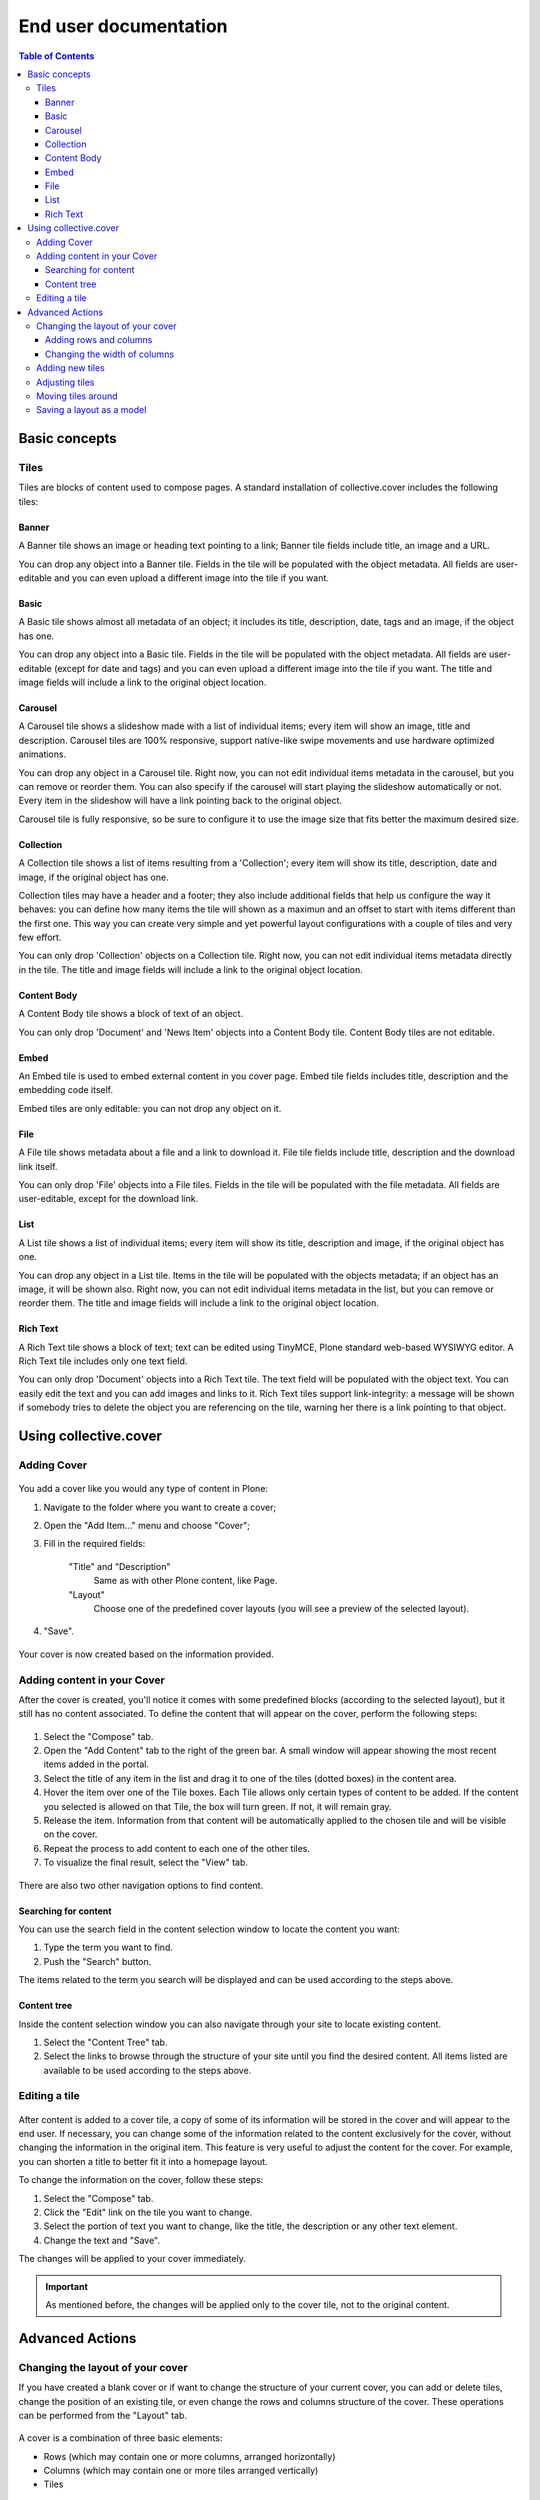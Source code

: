 **********************
End user documentation
**********************

.. contents:: Table of Contents

Basic concepts
--------------

Tiles
^^^^^

Tiles are blocks of content used to compose pages. A standard installation of
collective.cover includes the following tiles:

Banner
++++++

A Banner tile shows an image or heading text pointing to a link; Banner tile
fields include title, an image and a URL.

You can drop any object into a Banner tile. Fields in the tile will be
populated with the object metadata. All fields are user-editable and you can
even upload a different image into the tile if you want.

Basic
+++++

A Basic tile shows almost all metadata of an object; it includes its title,
description, date, tags and an image, if the object has one.

You can drop any object into a Basic tile. Fields in the tile will be
populated with the object metadata. All fields are user-editable (except for
date and tags) and you can even upload a different image into the tile if you
want. The title and image fields will include a link to the original object
location.

Carousel
++++++++

A Carousel tile shows a slideshow made with a list of individual items; every
item will show an image, title and description. Carousel tiles are 100%
responsive, support native-like swipe movements and use hardware optimized
animations.

You can drop any object in a Carousel tile. Right now, you can not edit
individual items metadata in the carousel, but you can remove or reorder them.
You can also specify if the carousel will start playing the slideshow
automatically or not. Every item in the slideshow will have a link pointing
back to the original object.

Carousel tile is fully responsive, so be sure to configure it to use the image size that fits better the maximum desired size.

Collection
++++++++++

A Collection tile shows a list of items resulting from a 'Collection'; every
item will show its title, description, date and image, if the original object
has one.

Collection tiles may have a header and a footer; they also include additional
fields that help us configure the way it behaves: you can define how many
items the tile will shown as a maximun and an offset to start with items
different than the first one. This way you can create very simple and yet
powerful layout configurations with a couple of tiles and very few effort.

You can only drop 'Collection' objects on a Collection tile. Right now, you
can not edit individual items metadata directly in the tile. The title and
image fields will include a link to the original object location.

Content Body
++++++++++++

A Content Body tile shows a block of text of an object.

You can only drop 'Document' and 'News Item' objects into a Content Body tile.
Content Body tiles are not editable.

Embed
+++++

An Embed tile is used to embed external content in you cover page. Embed tile
fields includes title, description and the embedding code itself.

Embed tiles are only editable: you can not drop any object on it.

File
++++

A File tile shows metadata about a file and a link to download it. File tile
fields include title, description and the download link itself.

You can only drop 'File' objects into a File tiles. Fields in the tile will be
populated with the file metadata. All fields are user-editable, except for the
download link.

List
++++

A List tile shows a list of individual items; every item will show its title,
description and image, if the original object has one.

You can drop any object in a List tile. Items in the tile will be populated
with the objects metadata; if an object has an image, it will be shown also.
Right now, you can not edit individual items metadata in the list, but you can
remove or reorder them. The title and image fields will include a link to the
original object location.

Rich Text
+++++++++

A Rich Text tile shows a block of text; text can be edited using TinyMCE,
Plone standard web-based WYSIWYG editor. A Rich Text tile includes only one
text field.

You can only drop 'Document' objects into a Rich Text tile. The text field
will be populated with the object text. You can easily edit the text and you
can add images and links to it. Rich Text tiles support link-integrity: a
message will be shown if somebody tries to delete the object you are
referencing on the tile, warning her there is a link pointing to that object.

Using collective.cover
----------------------

Adding Cover
^^^^^^^^^^^^

.. figure:: https://raw.github.com/collective/collective.cover/master/docs/cover1.png
    :align: center
    :height: 312px
    :width: 367px

You add a cover like you would any type of content in Plone:

#. Navigate to the folder where you want to create a cover;

#. Open the "Add Item..." menu and choose "Cover";

#. Fill in the required fields:

    "Title" and "Description"
        Same as with other Plone content, like Page.
    "Layout"
        Choose one of the predefined cover layouts (you will see a preview of
        the selected layout).

#. "Save".

.. figure:: https://raw.github.com/collective/collective.cover/master/docs/cover1a.png
    :align: center
    :height: 600px
    :width: 680px

Your cover is now created based on the information provided.

Adding content in your Cover
^^^^^^^^^^^^^^^^^^^^^^^^^^^^

After the cover is created, you'll notice it comes with some predefined blocks
(according to the selected layout), but it still has no content associated.
To define the content that will appear on the cover, perform the following
steps:

.. figure:: https://raw.github.com/collective/collective.cover/master/docs/cover2.png
    :align: center
    :height: 460px
    :width: 680px

#. Select the "Compose" tab.

#. Open the "Add Content" tab to the right of the green bar. A small window
   will appear showing the most recent items added in the portal.

#. Select the title of any item in the list and drag it to one of the tiles
   (dotted boxes) in the content area.

#. Hover the item over one of the Tile boxes. Each Tile allows only certain
   types of content to be added. If the content you selected is allowed on
   that Tile, the box will turn green. If not, it will remain gray.

#. Release the item. Information from that content will be automatically
   applied to the chosen tile and will be visible on the cover.

#. Repeat the process to add content to each one of the other tiles.

#. To visualize the final result, select the "View" tab.

.. figure:: https://raw.github.com/collective/collective.cover/master/docs/cover3.png
    :align: center
    :height: 500px
    :width: 670px

There are also two other navigation options to find content.

Searching for content
+++++++++++++++++++++

You can use the search field in the content selection window to locate the
content you want:

#. Type the term you want to find.

#. Push the "Search" button.

The items related to the term you search will be displayed and can be used
according to the steps above.

Content tree
++++++++++++

Inside the content selection window you can also navigate through your site to
locate existing content.

#. Select the "Content Tree" tab.

#. Select the links to browse through the structure of your site until you
   find the desired content. All items listed are available to be used
   according to the steps above.

Editing a tile
^^^^^^^^^^^^^^

.. figure:: https://raw.github.com/collective/collective.cover/master/docs/cover6.png
    :align: center
    :height: 640px
    :width: 760px

After content is added to a cover tile, a copy of some of its information
will be stored in the cover and will appear to the end user. If necessary, you
can change some of the information related to the content exclusively for the
cover, without changing the information in the original item. This feature is
very useful to adjust the content for the cover. For example, you can shorten
a title to better fit it into a homepage layout.

To change the information on the cover, follow these steps:

#. Select the "Compose" tab.

#. Click the "Edit" link on the tile you want to change.

#. Select the portion of text you want to change, like the title, the
   description or any other text element.

#. Change the text and "Save".

The changes will be applied to your cover immediately.

.. Important::
    As mentioned before, the changes will be applied only to the cover tile,
    not to the original content.

Advanced Actions
----------------

Changing the layout of your cover
^^^^^^^^^^^^^^^^^^^^^^^^^^^^^^^^^

If you have created a blank cover or if want to change the structure of your
current cover, you can add or delete tiles, change the position of an existing
tile, or even change the rows and columns structure of the cover. These
operations can be performed from the "Layout" tab.

.. figure:: https://raw.github.com/collective/collective.cover/master/docs/cover4.png
    :align: center
    :height: 427px
    :width: 696px

A cover is a combination of three basic elements:

- Rows (which may contain one or more columns, arranged horizontally)
- Columns (which may contain one or more tiles arranged vertically)
- Tiles

Adding rows and columns
+++++++++++++++++++++++

To add a new row, follow these steps:

#. In the Layout tab, click the Row icon and drag it to your page. Then you
   need to add one or more columns to this row so you can add tiles later.

#. Click on the Column icon and drag it into a row.

You can repeat this operation as often as you need. ``collective.cover`` will
divide the space between the rows and columns automatically.

Changing the width of columns
+++++++++++++++++++++++++++++

You can control the width of each column individually:

#. Push the configuration icon of the desired column.

#. Drag the slider sideways, adjusting the desired number of column widths.
   The higher the number, the larger the column width.

#. "Save".

.. figure:: https://raw.github.com/collective/collective.cover/master/docs/cover5.png
    :align: center
    :height: 450px
    :width: 670px

By default, ``collective.cover`` uses a grid of 16 units. Therefore, the sum
of the all widths in a column must not exceed 16. To make it easier to edit
the width of all columns, first adjust the width of the smallest column.

Adding new tiles
^^^^^^^^^^^^^^^^

Now that you have created columns, you can add tiles to it:

#. In the Layout tab, select one of the available Tile icons and drag it 
   to the column where you want to place it.

#. Change the configuration as desired.

#. Push "Save".

The new tile can be used in the Compose tab to select/add content.

Adjusting tiles
^^^^^^^^^^^^^^^

You can change the settings of previously added tiles at any time:

#. In the Layout tab, select the Setup icon of the respective tile.

#. Modify the information.

#. "Save".

Moving tiles around
^^^^^^^^^^^^^^^^^^^

On a page that has more than one column, you can conveniently move your tiles
around:

#. Select the "Layout" tab.

#. Click on a tile and drag it over another column in any of the rows.

#. When you release, the tile it will be positioned in the new column.

#. Repeat as often as necessary.

#. When finished, push "Save" and the new configuration will be applied.

Saving a layout as a model
^^^^^^^^^^^^^^^^^^^^^^^^^^

You can save one of your covers as a template for creating other covers on
your website:

#. Select the Layout tab.

#. Click the "Export layout" button. 

#. Enter a name for your model.

#. Click "Export layout"".

Now this layout can be used as a model to create new covers, as explained in
the section "Adding a cover".
